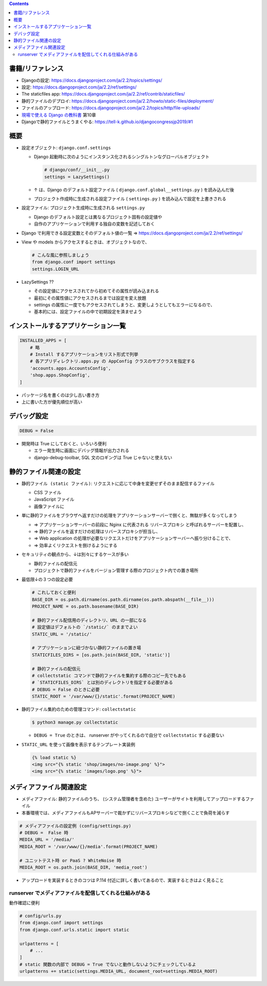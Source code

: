 .. title: Django: settings.py
.. tags: django
.. date: 2019-11-17
.. slug: index
.. status: draft


.. raw:: html

  <details>
    <summary>目次</summary>

.. contents::

.. raw:: html

  </details>


書籍/リファレンス
=================
* Djangoの設定: https://docs.djangoproject.com/ja/2.2/topics/settings/
* 設定: https://docs.djangoproject.com/ja/2.2/ref/settings/
* The staticfiles app: https://docs.djangoproject.com/ja/2.2/ref/contrib/staticfiles/
* 静的ファイルのデプロイ: https://docs.djangoproject.com/ja/2.2/howto/static-files/deployment/
* ファイルのアップロード: https://docs.djangoproject.com/ja/2.2/topics/http/file-uploads/
* `現場で使える Django の教科書 <https://booth.pm/ja/items/1059917>`_ 第10章
* Djangoで静的ファイルとうまくやる: https://tell-k.github.io/djangocongressjp2019/#1


概要
=====
* 設定オブジェクト: ``django.conf.settings``

  * Django 起動時に次のようにインスタンス化されるシングルトンなグローバルオブジェクト

    .. code-block:: python

      # django/conf/__init__.py
      settings = LazySettings()

  * ↑ は、Django のデフォルト設定ファイル ( ``django.conf.global__settings.py`` ) を読み込んだ後
  * プロジェクト作成時に生成される設定ファイル ( ``settings.py`` ) を読み込んで設定を上書きされる


* 設定ファイル: プロジェクト生成時に生成される ``settings.py``

  * Django のデフォルト設定とは異なるプロジェクト固有の設定値や
  * 自作のアプリケーションで利用する独自の変数を記述しておく

* Django で利用できる設定変数とそのデフォルト値の一覧 => https://docs.djangoproject.com/ja/2.2/ref/settings/
* View や models からアクセスするときは、オブジェクトなので、

  .. code-block:: python

    # こんな風に参照しましょう
    from django.conf import settings
    settings.LOGIN_URL

* LazySettings ??

  * その設定値にアクセスされてから初めてその属性が読み込まれる
  * 最初にその属性値にアクセスされるまでは設定を変え放題
  * settings の属性に一度でもアクセスされてしまうと、変更しようとしてもエラーになるので、
  * 基本的には、設定ファイルの中で初期設定を済ませよう


インストールするアプリケーション一覧
====================================

.. code-block:: python

  INSTALLED_APPS = [
      # 略
      # Install するアプリケーションをリスト形式で列挙
      # 各アプリディレクトリ.apps.py の AppConfig クラスのサブクラスを指定する
      'accounts.apps.AccountsConfig',
      'shop.apps.ShopConfig',
  ]

* パッケージ名を書くのは少し古い書き方
* 上に書いた方が優先順位が高い


デバッグ設定
============

.. code-block:: python

  DEBUG = False

* 開発時は True にしておくと、いろいろ便利

  * エラー発生時に画面にデバッグ情報が出力される
  * django-debug-toolbar, SQL 文のロギングは True じゃないと使えない


静的ファイル関連の設定
======================

* ``静的ファイル (static ファイル)``: リクエストに応じて中身を変更せずそのまま配信するファイル

  * CSS ファイル
  * JavaScript ファイル
  * 画像ファイルに

* 単に静的ファイルをブラウザへ返すだけの処理をアプリケーションサーバーで捌くと、無駄が多くなってしまう

  * => アプリケーションサーバーの前段に Nginx に代表される ``リバースプロキシ`` と呼ばれるサーバーを配置し、
  * => 静的ファイルを返すだけの処理はリバースプロキシが担当し、
  * => Web application の処理が必要なリクエストだけをアプリケーションサーバーへ振り分けることで、
  * => 効率よくリクエストを捌けるようにする

* セキュリティの観点から、↓は別々にするケースが多い

  * 静的ファイルの配信元
  * プロジェクトで静的ファイルをバージョン管理する際のプロジェクト内での置き場所

* 最低限↓の３つの設定必要

  .. code-block:: python

    # これしておくと便利
    BASE_DIR = os.path.dirname(os.path.dirname(os.path.abspath(__file__)))
    PROJECT_NAME = os.path.basename(BASE_DIR)

    # 静的ファイル配信用のディレクトリ、URL の一部になる
    # 設定値はデフォルトの `/static/` のままでよい
    STATIC_URL = '/static/'

    # アプリケーションに紐づかない静的ファイルの置き場
    STATICFILES_DIRS = [os.path.join(BASE_DIR, 'static')]

    # 静的ファイルの配信元
    # collectstatic コマンドで静的ファイルを集約する際のコピー先でもある
    # `STATICFILES_DIRS` とは別のディレクトリを指定する必要がある
    # DEBUG = False のときに必要
    STATIC_ROOT = '/var/www/{}/static'.format(PROJECT_NAME)


* 静的ファイル集約のための管理コマンド: ``collectstatic``

  .. code-block:: bash

    $ python3 manage.py collectstatic

  * ``DEBUG = True`` のときは、 runserver がやってくれるので自分で ``collectstatic`` する必要ない

* ``STATIC_URL`` を使って画像を表示するテンプレート実装例

  .. code-block:: python

    {% load static %}
    <img src="{% static 'shop/images/no-image.png' %}">
    <img src="{% static 'images/logo.png' %}">


メディアファイル関連設定
========================

* ``メディアファイル``: 静的ファイルのうち、 (システム管理者を含めた) ユーザーがサイトを利用してアップロードするファイル
* 本番環境では、メディアファイルもAPサーバーで裁かずにリバースプロキシなどで捌くことで負荷を減らす

.. code-block:: python

  # メディアファイルの設定例 (config/settings.py)
  # DEBUG =  False 時
  MEDIA_URL = '/media/'
  MEDIA_ROOT = '/var/www/{}/media'.format(PROJECT_NAME)

  # ユニットテスト時 or PaaS ? WhiteNoise 時
  MEDIA_ROOT = os.path.join(BASE_DIR, 'media_root')

* アップロードを実装するときのコツは P.114 付近に詳しく書いてあるので、実装するときはよく見ること

runserver でメディアファイルを配信してくれる仕組みがある
--------------------------------------------------------

動作確認に便利

.. code-block:: python

  # config/urls.py
  from django.conf import settings
  from django.conf.urls.static import static

  urlpatterns = [
      # ...
  ]
  # static 関数の内部で DEBUG = True でないと動作しないようにチェックしているよ
  urlpatterns += static(settings.MEDIA_URL, document_root=settings.MEDIA_ROOT)
